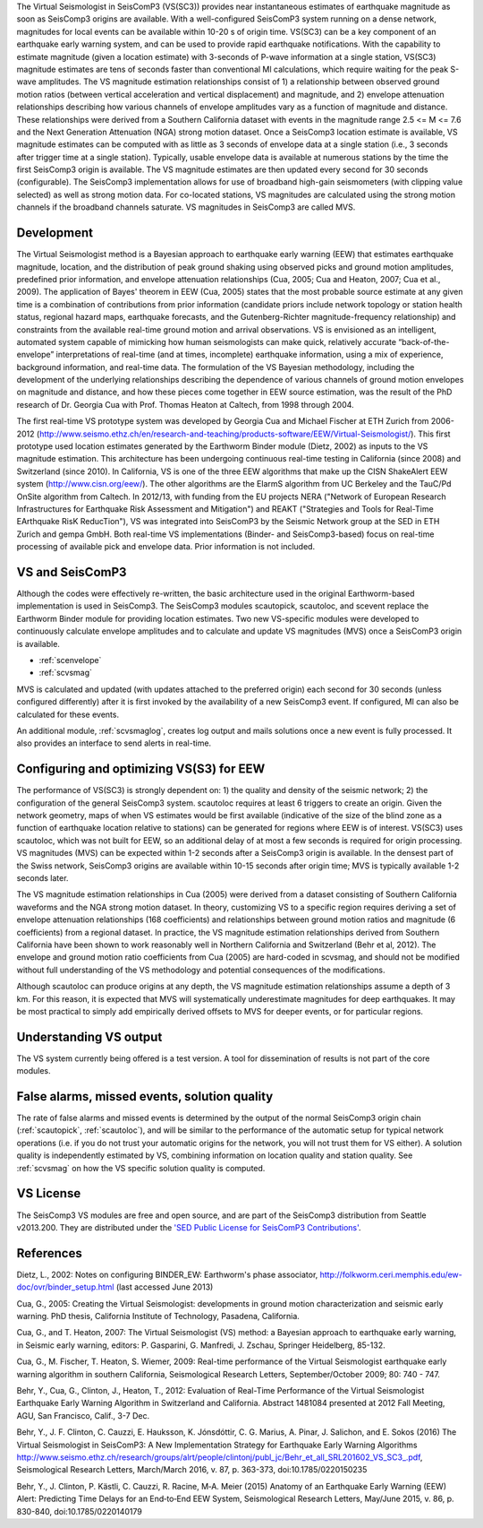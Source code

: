 The Virtual Seismologist in SeisComP3 (VS(SC3)) provides near instantaneous
estimates of earthquake magnitude as soon as SeisComp3 origins are available. With a
well-configured SeisComP3 system running on a dense network, magnitudes for
local events can be available within 10-20 s of origin time. VS(SC3) can be a key
component of an earthquake early warning system, and can be used to provide
rapid earthquake notifications. With the capability to estimate magnitude
(given a location estimate) with 3-seconds of P-wave information at a single
station, VS(SC3) magnitude estimates are tens of seconds faster than
conventional Ml calculations, which require waiting for the peak S-wave
amplitudes. The VS magnitude estimation relationships consist of 1) a
relationship between observed ground motion ratios (between vertical
acceleration and vertical displacement) and magnitude, and 2) envelope
attenuation relationships describing how various channels of envelope
amplitudes vary as a function of magnitude and distance. These relationships
were derived from a Southern California dataset with events in the magnitude
range 2.5 <= M <= 7.6 and the Next Generation Attenuation (NGA) strong motion
dataset. Once a SeisComp3 location estimate is available, VS magnitude estimates
can be computed with as little as 3 seconds of envelope data at a single
station (i.e., 3 seconds after trigger time at a single station). Typically,
usable envelope data is available at numerous stations by the time the first
SeisComp3 origin is available. The VS magnitude estimates are then updated every
second for 30 seconds (configurable). The SeisComp3 implementation allows for use of
broadband high-gain seismometers (with clipping value selected) as well as
strong motion data. For co-located stations, VS magnitudes are calculated using
the strong motion channels if the broadband channels saturate.
VS magnitudes in SeisComp3 are called MVS.


Development
-----------

The Virtual Seismologist method is a Bayesian approach to earthquake early
warning (EEW) that estimates earthquake magnitude, location, and the
distribution of peak ground shaking using observed picks and ground motion
amplitudes, predefined prior information, and envelope attenuation
relationships (Cua, 2005; Cua and Heaton, 2007; Cua et al., 2009). The
application of Bayes' theorem in EEW (Cua, 2005) states that the most probable
source estimate at any given time is a combination of contributions from prior
information (candidate priors include network topology or station health status,
regional hazard maps, earthquake forecasts, and the Gutenberg-Richter
magnitude-frequency relationship) and constraints from the available
real-time ground motion and arrival observations. VS is envisioned as an
intelligent, automated system capable of mimicking how human seismologists can
make quick, relatively accurate “back-of-the-envelope” interpretations of
real-time (and at times, incomplete) earthquake information, using a mix of
experience, background information, and real-time data. The formulation of the
VS Bayesian methodology, including the development of the underlying
relationships describing the dependence of various channels of ground motion
envelopes on magnitude and distance, and how these pieces come together in EEW
source estimation, was the result of the PhD research of Dr. Georgia Cua with
Prof. Thomas Heaton at Caltech, from 1998 through 2004.

The first real-time VS prototype system was developed by Georgia Cua and Michael
Fischer at ETH Zurich from 2006-2012 (http://www.seismo.ethz.ch/en/research-and-teaching/products-software/EEW/Virtual-Seismologist/). 
This first prototype used location estimates generated
by the Earthworm Binder module (Dietz, 2002) as inputs to the VS magnitude
estimation. This architecture has been undergoing continuous real-time testing
in California (since 2008) and Switzerland (since 2010). In California, VS is
one of the three EEW algorithms that make up the CISN ShakeAlert EEW system
(http://www.cisn.org/eew/). The other algorithms are the ElarmS algorithm from
UC Berkeley and the TauC/Pd OnSite algorithm from Caltech.
In 2012/13, with funding from the EU projects NERA ("Network of European
Research Infrastructures for Earthquake Risk Assessment and Mitigation") and
REAKT ("Strategies and Tools for Real-Time EArthquake RisK ReducTion"), VS was
integrated into SeisComP3 by the Seismic Network group at the SED in ETH
Zurich and gempa GmbH. Both real-time VS implementations (Binder- and SeisComp3-based)
focus on real-time processing of available pick and envelope data. Prior
information is not included.

VS and SeisComP3
----------------

Although the codes were effectively re-written, the basic architecture used in
the original Earthworm-based implementation is used in SeisComp3. The SeisComp3 modules
scautopick, scautoloc, and scevent replace the Earthworm Binder module for
providing location estimates. Two new VS-specific modules were developed to
continuously calculate envelope amplitudes and to calculate and update VS
magnitudes (MVS) once a SeisComP3 origin is available.

- :ref:`scenvelope`
- :ref:`scvsmag`

MVS is calculated and updated (with updates attached to the preferred origin)
each second for 30 seconds (unless configured differently) after it is first
invoked by the availability of a new SeisComp3 event. If configured, Ml can also be
calculated for these events.

An additional module, :ref:`scvsmaglog`, creates log output and mails solutions
once a new event is fully processed. It also provides an interface to send 
alerts in real-time.

Configuring and optimizing VS(S3) for EEW
----------------------------------------------

The performance of VS(SC3) is strongly dependent on: 1) the quality and
density of the seismic network; 2) the configuration of the general SeisComp3 system.
scautoloc requires at least 6 triggers to create an origin. Given the network
geometry, maps of when VS estimates would be first available
(indicative of the size of the blind zone as a function of earthquake location
relative to stations) can be generated for regions where EEW is of interest. VS(SC3)
uses scautoloc, which was not built for EEW, so an
additional delay of at most a few seconds is required for origin processing. VS
magnitudes (MVS) can be expected within 1-2 seconds after a SeisComp3 origin is
available. In the densest part of the Swiss network, SeisComp3 origins are available
within 10-15 seconds after origin time; MVS is typically available 1-2 seconds
later.

The VS magnitude estimation relationships in Cua (2005) were derived from a
dataset consisting of Southern California waveforms and the NGA strong motion
dataset. In theory, customizing VS to a specific region requires deriving a set
of envelope attenuation relationships (168 coefficients) and relationships
between ground motion ratios and magnitude (6 coefficients) from a regional
dataset. In practice, the VS magnitude estimation relationships derived from
Southern California have been shown to work reasonably well in Northern
California and Switzerland (Behr et al, 2012). The envelope and ground motion
ratio coefficients from Cua (2005) are hard-coded in scvsmag, and should not be
modified without full understanding of the VS methodology and potential
consequences of the modifications.

Although scautoloc can produce origins at any depth, the VS magnitude estimation
relationships assume a depth of 3 km. For this reason, it is expected that MVS
will systematically underestimate magnitudes for deep earthquakes. It may be
most practical to simply add empirically derived offsets to MVS for deeper
events, or for particular regions.

Understanding VS output
-----------------------

The VS system currently being offered is a test version. A tool for
dissemination of results is not part of the core modules.


False alarms, missed events, solution quality
---------------------------------------------

The rate of false alarms and missed events is determined by the output of the
normal SeisComp3 origin chain (:ref:`scautopick`, :ref:`scautoloc`), and will 
be similar to the performance of the automatic setup for typical network 
operations (i.e. if you do not trust your automatic origins for the network, you
will not trust them for VS either). A solution quality is independently estimated
by VS, combining information on location quality and station quality.
See :ref:`scvsmag` on how the VS specific solution quality is computed.


VS License
----------

The SeisComp3 VS modules are free and open source, and are part of the SeisComp3
distribution from Seattle v2013.200. They are distributed under the `'SED Public
License for SeisComP3 Contributions' <http://www.seismo.ethz.ch/static/seiscomp_contrib/license.txt>`_.


References
----------

Dietz, L., 2002: Notes on configuring BINDER_EW: Earthworm's phase associator, http://folkworm.ceri.memphis.edu/ew-doc/ovr/binder_setup.html (last accessed June 2013)

Cua, G., 2005: Creating the Virtual Seismologist: developments in ground motion characterization and seismic early warning. PhD thesis, California Institute of Technology, Pasadena, California.

Cua, G., and T. Heaton, 2007: The Virtual Seismologist (VS) method: a Bayesian approach to earthquake early warning, in Seismic early warning, editors: P. Gasparini, G. Manfredi, J. Zschau, Springer Heidelberg, 85-132.

Cua, G., M. Fischer, T. Heaton, S. Wiemer, 2009: Real-time performance of the Virtual Seismologist earthquake early warning algorithm in southern California, Seismological Research Letters, September/October 2009; 80: 740 - 747.

Behr, Y., Cua, G., Clinton, J., Heaton, T., 2012: Evaluation of Real-Time Performance of the Virtual Seismologist Earthquake
Early Warning Algorithm in Switzerland and California. Abstract 1481084 presented at 2012 Fall Meeting, AGU, San Francisco, Calif., 3-7 Dec.

Behr, Y., J. F. Clinton, C. Cauzzi, E. Hauksson, K. Jónsdóttir, C. G. Marius, A. Pinar, J. Salichon, and E. Sokos (2016) The Virtual Seismologist in SeisComP3: A New Implementation Strategy for Earthquake Early Warning Algorithms `<http://www.seismo.ethz.ch/research/groups/alrt/people/clintonj/publ_jc/Behr_et_all_SRL201602_VS_SC3_.pdf>`_, Seismological Research Letters, March/March 2016, v. 87, p. 363-373, doi:10.1785/0220150235

Behr, Y., J. Clinton, P. Kästli, C. Cauzzi, R. Racine,  M‐A. Meier (2015) Anatomy of an Earthquake Early Warning (EEW) Alert: Predicting Time Delays for an End‐to‐End EEW System, Seismological Research Letters, May/June 2015, v. 86, p. 830-840, doi:10.1785/0220140179
